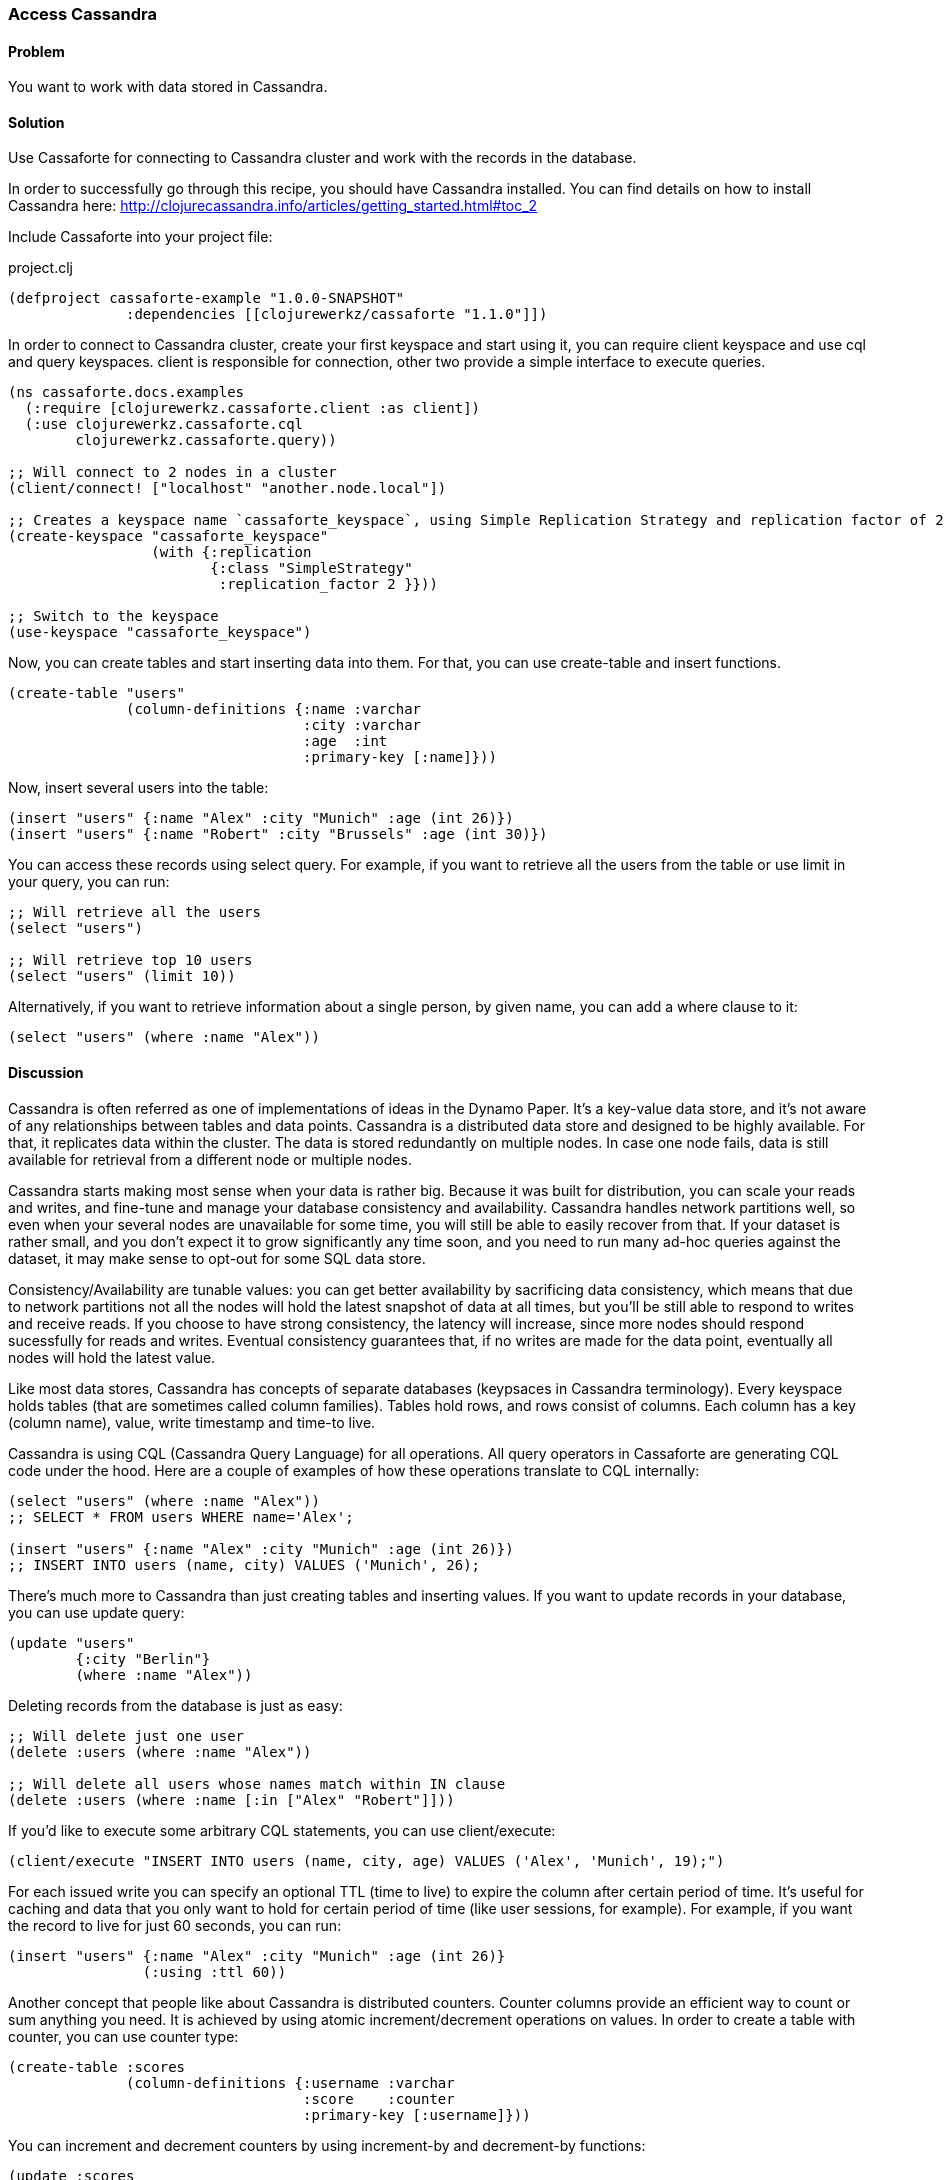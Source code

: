 [au="Alex Petrov"]
=== Access Cassandra

==== Problem

You want to work with data stored in Cassandra.

==== Solution

Use Cassaforte for connecting to Cassandra cluster and work with the records in the database.

In order to successfully go through this recipe, you should have Cassandra installed. You can find details on how to install Cassandra here: http://clojurecassandra.info/articles/getting_started.html#toc_2

Include Cassaforte into your project file:

.project.clj
[source,clojure]
----
(defproject cassaforte-example "1.0.0-SNAPSHOT"
              :dependencies [[clojurewerkz/cassaforte "1.1.0"]])
----

In order to connect to Cassandra cluster, create your first keyspace and start using it, you can require +client+ keyspace and use +cql+ and +query+ keyspaces. +client+ is responsible for connection, other two provide a simple interface to execute queries.

[source,clojure]
----
(ns cassaforte.docs.examples
  (:require [clojurewerkz.cassaforte.client :as client])
  (:use clojurewerkz.cassaforte.cql
        clojurewerkz.cassaforte.query))

;; Will connect to 2 nodes in a cluster
(client/connect! ["localhost" "another.node.local"])

;; Creates a keyspace name `cassaforte_keyspace`, using Simple Replication Strategy and replication factor of 2
(create-keyspace "cassaforte_keyspace"
                 (with {:replication
                        {:class "SimpleStrategy"
                         :replication_factor 2 }}))

;; Switch to the keyspace
(use-keyspace "cassaforte_keyspace")
----

Now, you can create tables and start inserting data into them. For that, you can use +create-table+ and +insert+ functions.

[source,clojure]
----
(create-table "users"
              (column-definitions {:name :varchar
                                   :city :varchar
                                   :age  :int
                                   :primary-key [:name]}))
----

Now, insert several users into the table:

[source,clojure]
----
(insert "users" {:name "Alex" :city "Munich" :age (int 26)})
(insert "users" {:name "Robert" :city "Brussels" :age (int 30)})
----

You can access these records using +select+ query. For example, if you want to retrieve all the users from the table or use +limit+ in your query, you can run:

[source,clojure]
----
;; Will retrieve all the users
(select "users")

;; Will retrieve top 10 users
(select "users" (limit 10))
----

Alternatively, if you want to retrieve information about a single person, by given +name+, you can add a +where+ clause to it:

[source,clojure]
----
(select "users" (where :name "Alex"))
----

==== Discussion

Cassandra is often referred as one of implementations of ideas in the Dynamo Paper. It's a key-value data store, and it's not aware of any relationships between tables and data points. Cassandra is a distributed data store and designed to be highly available. For that, it replicates data within the cluster. The data is stored redundantly on multiple nodes. In case one node fails, data is still available for retrieval from a different node or multiple nodes.

Cassandra starts making most sense when your data is rather big. Because it was built for distribution, you can scale your reads and writes, and fine-tune and manage your database consistency and availability. Cassandra handles network partitions well, so even when your several nodes are unavailable for some time, you will still be able to easily recover from that. If your dataset is rather small, and you don't expect it to grow significantly any time soon, and you need to run many ad-hoc queries against the dataset, it may make sense to opt-out for some SQL data store.

Consistency/Availability are tunable values: you can get better availability by sacrificing data consistency, which means that due to network partitions not all the nodes will hold the latest snapshot of data at all times, but you'll be still able to respond to writes and receive reads. If you choose to have strong consistency, the latency will increase, since more nodes should respond sucessfully for reads and writes. Eventual consistency guarantees that, if no writes are made for the data point, eventually all nodes will hold the latest value.

Like most data stores, Cassandra has concepts of separate databases (keypsaces in Cassandra terminology). Every keyspace holds tables (that are sometimes called column families). Tables hold rows, and rows consist of columns. Each column has a key (column name), value, write timestamp and time-to live.

Cassandra is using CQL (Cassandra Query Language) for all operations. All query operators in Cassaforte are generating CQL code under the hood. Here are a couple of examples of how these operations translate to CQL internally:

[source,clojure]
----
(select "users" (where :name "Alex"))
;; SELECT * FROM users WHERE name='Alex';

(insert "users" {:name "Alex" :city "Munich" :age (int 26)})
;; INSERT INTO users (name, city) VALUES ('Munich', 26);
----

There's much more to Cassandra than just creating tables and inserting values. If you want to update records in your database, you can use +update+ query:

[source,clojure]
----
(update "users"
        {:city "Berlin"}
        (where :name "Alex"))
----

Deleting records from the database is just as easy:

[source,clojure]
----
;; Will delete just one user
(delete :users (where :name "Alex"))

;; Will delete all users whose names match within IN clause
(delete :users (where :name [:in ["Alex" "Robert"]]))
----

If you'd like to execute some arbitrary CQL statements, you can use +client/execute+:

[source,clojure]
----
(client/execute "INSERT INTO users (name, city, age) VALUES ('Alex', 'Munich', 19);")
----

For each issued write you can specify an optional +TTL+ (time to live) to expire the column after certain period of time. It's useful for caching and data that you only want to hold for certain period of time (like user sessions, for example). For example, if you want the record to live for just 60 seconds, you can run:

[source,clojure]
----
(insert "users" {:name "Alex" :city "Munich" :age (int 26)}
                (:using :ttl 60))
----

Another concept that people like about Cassandra is distributed counters. Counter columns provide an efficient way to count or sum anything you need. It is achieved by using atomic increment/decrement operations on values. In order to create a table with counter, you can use +counter+ type:

[source,clojure]
----
(create-table :scores
              (column-definitions {:username :varchar
                                   :score    :counter
                                   :primary-key [:username]}))
----

You can increment and decrement counters by using +increment-by+ and +decrement-by+ functions:

[source,clojure]
----
(update :scores
        {:score (increment-by 50)}
        (where :name "Alex"))

(update :scores
        {:score (decrement-by 5)}
        (where :name "Robert"))
----

==== See Also
See the http://clojurecassandra.info[Cassaforte documentation guides] for more details.
